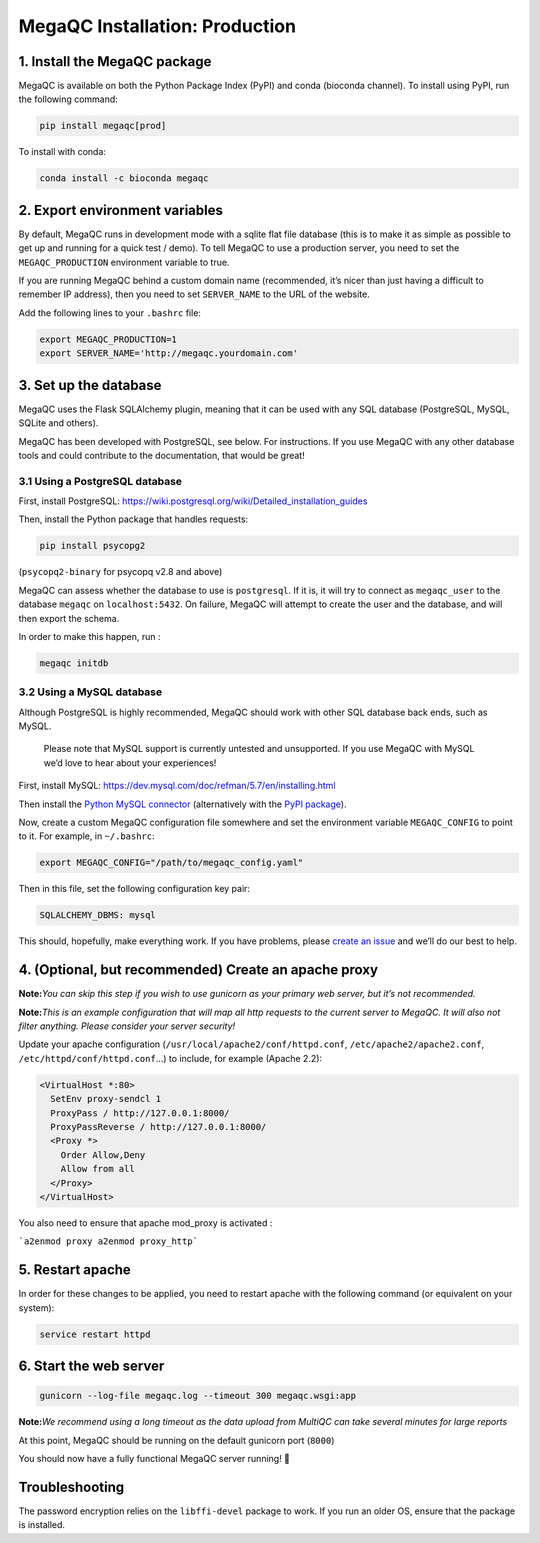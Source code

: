 MegaQC Installation: Production
===============================

1. Install the MegaQC package
-----------------------------

MegaQC is available on both the Python Package Index (PyPI) and conda
(bioconda channel). To install using PyPI, run the following command:

.. code:: bash

   pip install megaqc[prod]

To install with conda:

.. code:: bash

   conda install -c bioconda megaqc

2. Export environment variables
-------------------------------

By default, MegaQC runs in development mode with a sqlite flat file
database (this is to make it as simple as possible to get up and running
for a quick test / demo). To tell MegaQC to use a production server, you
need to set the ``MEGAQC_PRODUCTION`` environment variable to true.

If you are running MegaQC behind a custom domain name (recommended, it’s
nicer than just having a difficult to remember IP address), then you
need to set ``SERVER_NAME`` to the URL of the website.

Add the following lines to your ``.bashrc`` file:

.. code:: bash

   export MEGAQC_PRODUCTION=1
   export SERVER_NAME='http://megaqc.yourdomain.com'

3. Set up the database
----------------------

MegaQC uses the Flask SQLAlchemy plugin, meaning that it can be used
with any SQL database (PostgreSQL, MySQL, SQLite and others).

MegaQC has been developed with PostgreSQL, see below. For instructions.
If you use MegaQC with any other database tools and could contribute to
the documentation, that would be great!

3.1 Using a PostgreSQL database
~~~~~~~~~~~~~~~~~~~~~~~~~~~~~~~

First, install PostgreSQL:
https://wiki.postgresql.org/wiki/Detailed_installation_guides

Then, install the Python package that handles requests:

.. code:: bash

   pip install psycopg2

(``psycopq2-binary`` for psycopq v2.8 and above)

MegaQC can assess whether the database to use is ``postgresql``. If it
is, it will try to connect as ``megaqc_user`` to the database ``megaqc``
on ``localhost:5432``. On failure, MegaQC will attempt to create the
user and the database, and will then export the schema.

In order to make this happen, run :

.. code:: bash

   megaqc initdb

3.2 Using a MySQL database
~~~~~~~~~~~~~~~~~~~~~~~~~~

Although PostgreSQL is highly recommended, MegaQC should work with other
SQL database back ends, such as MySQL.

   Please note that MySQL support is currently untested and unsupported.
   If you use MegaQC with MySQL we’d love to hear about your
   experiences!

First, install MySQL:
https://dev.mysql.com/doc/refman/5.7/en/installing.html

Then install the `Python MySQL connector`_ (alternatively with the `PyPI
package`_).

Now, create a custom MegaQC configuration file somewhere and set the
environment variable ``MEGAQC_CONFIG`` to point to it. For example, in
``~/.bashrc``:

.. code:: bash

   export MEGAQC_CONFIG="/path/to/megaqc_config.yaml"

Then in this file, set the following configuration key pair:

.. code:: yaml

   SQLALCHEMY_DBMS: mysql

This should, hopefully, make everything work. If you have problems,
please `create an issue`_ and we’ll do our best to help.

4. (Optional, but recommended) Create an apache proxy
-----------------------------------------------------

**Note:**\ *You can skip this step if you wish to use gunicorn as your
primary web server, but it’s not recommended.*

**Note:**\ *This is an example configuration that will map all http
requests to the current server to MegaQC. It will also not filter
anything. Please consider your server security!*

Update your apache configuration
(``/usr/local/apache2/conf/httpd.conf``, ``/etc/apache2/apache2.conf``,
``/etc/httpd/conf/httpd.conf``\ …) to include, for example (Apache 2.2):

.. code:: xml

   <VirtualHost *:80>
     SetEnv proxy-sendcl 1
     ProxyPass / http://127.0.0.1:8000/
     ProxyPassReverse / http://127.0.0.1:8000/
     <Proxy *>
       Order Allow,Deny
       Allow from all
     </Proxy>
   </VirtualHost>

You also need to ensure that apache mod_proxy is activated :

```a2enmod proxy a2enmod proxy_http```

5. Restart apache
-----------------

In order for these changes to be applied, you need to restart apache
with the following command (or equivalent on your system):

.. code:: bash

   service restart httpd

6. Start the web server
-----------------------

.. code:: bash

   gunicorn --log-file megaqc.log --timeout 300 megaqc.wsgi:app

**Note:**\ *We recommend using a long timeout as the data upload from
MultiQC can take several minutes for large reports*

At this point, MegaQC should be running on the default gunicorn port
(``8000``)

You should now have a fully functional MegaQC server running! 🎉

Troubleshooting
---------------

The password encryption relies on the ``libffi-devel`` package to work.
If you run an older OS, ensure that the package is installed.


.. _Python MySQL connector: https://dev.mysql.com/downloads/connector/python/2.1.html
.. _PyPI package: https://pypi.python.org/pypi/mysql-connector-python/2.0.4
.. _create an issue: https://github.com/ewels/MegaQC/issues/new